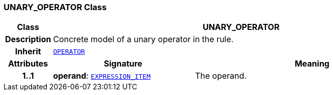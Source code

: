 === UNARY_OPERATOR Class

[cols="^1,3,5"]
|===
h|*Class*
2+^h|*UNARY_OPERATOR*

h|*Description*
2+a|Concrete model of a unary operator in the rule.

h|*Inherit*
2+|`<<_operator_class,OPERATOR>>`

h|*Attributes*
^h|*Signature*
^h|*Meaning*

h|*1..1*
|*operand*: `<<_expression_item_class,EXPRESSION_ITEM>>`
a|The operand.
|===
